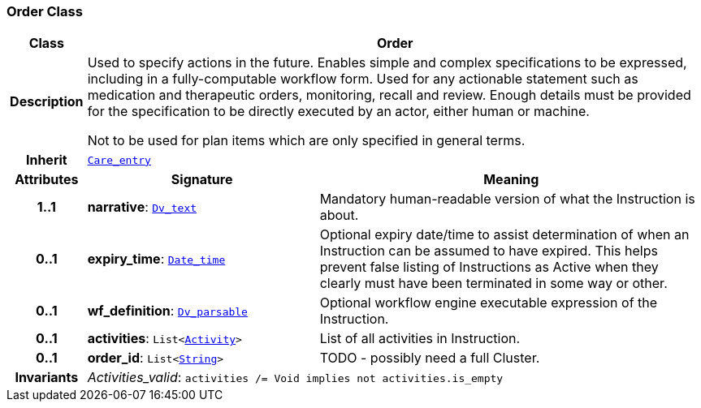 === Order Class

[cols="^1,3,5"]
|===
h|*Class*
2+^h|*Order*

h|*Description*
2+a|Used to specify actions in the future. Enables simple and complex specifications to be expressed, including in a fully-computable workflow form. Used for any actionable statement such as medication and therapeutic orders, monitoring, recall and review. Enough details must be provided for the specification to be directly executed by an actor, either human or machine.

Not to be used for plan items which are only specified in general terms.

h|*Inherit*
2+|`<<_care_entry_class,Care_entry>>`

h|*Attributes*
^h|*Signature*
^h|*Meaning*

h|*1..1*
|*narrative*: `link:/releases/GCM/{gcm_release}/data_types.html#_dv_text_class[Dv_text^]`
a|Mandatory human-readable version of what the Instruction is about.

h|*0..1*
|*expiry_time*: `link:/releases/BASE/{base_release}/foundation_types.html#_date_time_class[Date_time^]`
a|Optional expiry date/time to assist determination of when an Instruction can be assumed to have expired. This helps prevent false listing of Instructions as Active when they clearly must have been terminated in some way or other.

h|*0..1*
|*wf_definition*: `link:/releases/GCM/{gcm_release}/data_types.html#_dv_parsable_class[Dv_parsable^]`
a|Optional workflow engine executable expression of the Instruction.

h|*0..1*
|*activities*: `List<<<_activity_class,Activity>>>`
a|List of all activities in Instruction.

h|*0..1*
|*order_id*: `List<link:/releases/BASE/{base_release}/foundation_types.html#_string_class[String^]>`
a|TODO - possibly need a full Cluster.

h|*Invariants*
2+a|__Activities_valid__: `activities /= Void implies not activities.is_empty`
|===
